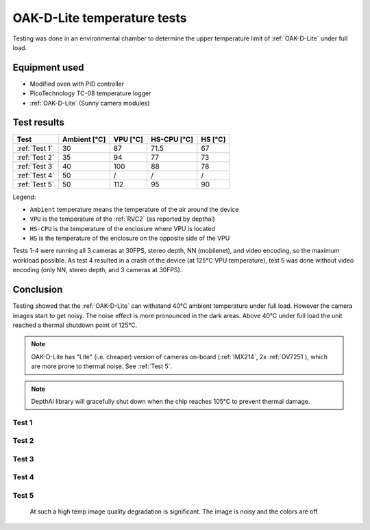 OAK-D-Lite temperature tests
############################

Testing was done in an environmental chamber to determine the upper temperature limit of :ref:`OAK-D-Lite` under full load.

Equipment used
--------------

- Modified oven with PID controller
- PicoTechnology TC-08 temperature logger
- :ref:`OAK-D-Lite` (Sunny camera modules)

Test results
------------

.. list-table::
   :header-rows: 1

   * - Test
     - Ambient [°C]
     - VPU [°C]
     - HS-CPU [°C]
     - HS [°C]
   * - :ref:`Test 1`
     - 30
     - 87
     - 71.5
     - 67
   * - :ref:`Test 2`
     - 35
     - 94
     - 77
     - 73
   * - :ref:`Test 3`
     - 40
     - 100
     - 88
     - 78
   * - :ref:`Test 4`
     - 50
     - /
     - /
     - /
   * - :ref:`Test 5`
     - 50
     - 112
     - 95
     - 90

Legend:

- ``Ambient`` temperature means the temperature of the air around the device
- ``VPU`` is the temperature of the :ref:`RVC2` (as reported by depthai)
- ``HS-CPU`` is the temperature of the enclosure where VPU is located
- ``HS`` is the temperature of the enclosure on the opposite side of the VPU

Tests 1-4 were running all 3 cameras at 30FPS, stereo depth, NN (mobilenet), and video encoding, so the maximum workload possible.
As test 4 resulted in a crash of the device (at 125°C VPU temperature), test 5 was done without video encoding (only NN, stereo depth, and 3 cameras at 30FPS).


.. thumbnail:: https://github.com/luxonis/depthai-hardware/assets/18037362/5253a64c-362d-4de8-a483-9254fb1f74b0

Conclusion
----------

Testing showed that the :ref:`OAK-D-Lite` can withstand 40°C ambient temperature under full load. However the camera images start to get noisy.
The noise effect is more pronounced in the dark areas. Above 40°C under full load the unit reached a thermal shutdown point of 125°C.

.. note::
    OAK-D-Lite has "Lite" (i.e. cheaper) version of cameras on-board (:ref:`IMX214`, 2x :ref:`OV7251`), which are more prone to thermal noise. See :ref:`Test 5`.

.. note::

    DepthAI library will gracefully shut down when the chip reaches 105°C to prevent thermal damage.

Test 1
~~~~~~

.. thumbnail:: https://github.com/luxonis/depthai-hardware/assets/18037362/ecf69413-df56-4018-926d-e5e7216f2e3c

Test 2
~~~~~~

.. thumbnail:: https://github.com/luxonis/depthai-hardware/assets/18037362/1f6d702b-3796-4840-b913-0565d7e70e26

Test 3
~~~~~~

.. thumbnail:: https://github.com/luxonis/depthai-hardware/assets/18037362/dfaaa970-9bf7-483c-bc91-169c1b65893d

Test 4
~~~~~~

.. thumbnail:: https://github.com/luxonis/depthai-hardware/assets/18037362/cc6de3e8-4bd9-407d-99eb-979cc6b6335a

Test 5
~~~~~~

.. thumbnail:: https://github.com/luxonis/depthai-hardware/assets/18037362/2c75161c-d5c6-423b-ad22-403d0230a330

.. figure:: https://github.com/luxonis/depthai-hardware/assets/18037362/ee8b1d5c-5d2b-4b16-9799-81877398ff57

    At such a high temp image quality degradation is significant. The image is noisy and the colors are off.

